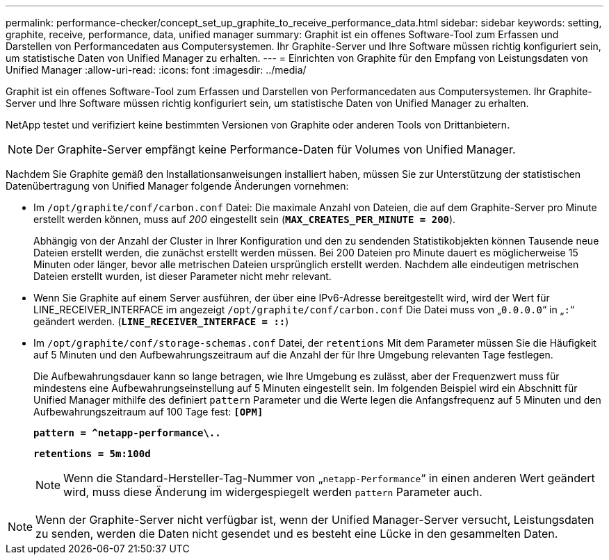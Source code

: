 ---
permalink: performance-checker/concept_set_up_graphite_to_receive_performance_data.html 
sidebar: sidebar 
keywords: setting, graphite, receive, performance, data, unified manager 
summary: Graphit ist ein offenes Software-Tool zum Erfassen und Darstellen von Performancedaten aus Computersystemen. Ihr Graphite-Server und Ihre Software müssen richtig konfiguriert sein, um statistische Daten von Unified Manager zu erhalten. 
---
= Einrichten von Graphite für den Empfang von Leistungsdaten von Unified Manager
:allow-uri-read: 
:icons: font
:imagesdir: ../media/


[role="lead"]
Graphit ist ein offenes Software-Tool zum Erfassen und Darstellen von Performancedaten aus Computersystemen. Ihr Graphite-Server und Ihre Software müssen richtig konfiguriert sein, um statistische Daten von Unified Manager zu erhalten.

NetApp testet und verifiziert keine bestimmten Versionen von Graphite oder anderen Tools von Drittanbietern.


NOTE: Der Graphite-Server empfängt keine Performance-Daten für Volumes von Unified Manager.

Nachdem Sie Graphite gemäß den Installationsanweisungen installiert haben, müssen Sie zur Unterstützung der statistischen Datenübertragung von Unified Manager folgende Änderungen vornehmen:

* Im `/opt/graphite/conf/carbon.conf` Datei: Die maximale Anzahl von Dateien, die auf dem Graphite-Server pro Minute erstellt werden können, muss auf _200_ eingestellt sein (`*MAX_CREATES_PER_MINUTE = 200*`).
+
Abhängig von der Anzahl der Cluster in Ihrer Konfiguration und den zu sendenden Statistikobjekten können Tausende neue Dateien erstellt werden, die zunächst erstellt werden müssen. Bei 200 Dateien pro Minute dauert es möglicherweise 15 Minuten oder länger, bevor alle metrischen Dateien ursprünglich erstellt werden. Nachdem alle eindeutigen metrischen Dateien erstellt wurden, ist dieser Parameter nicht mehr relevant.

* Wenn Sie Graphite auf einem Server ausführen, der über eine IPv6-Adresse bereitgestellt wird, wird der Wert für LINE_RECEIVER_INTERFACE im angezeigt `/opt/graphite/conf/carbon.conf` Die Datei muss von „`0.0.0.0`“ in „`:`“ geändert werden. (`*LINE_RECEIVER_INTERFACE = ::*`)
* Im `/opt/graphite/conf/storage-schemas.conf` Datei, der `retentions` Mit dem Parameter müssen Sie die Häufigkeit auf 5 Minuten und den Aufbewahrungszeitraum auf die Anzahl der für Ihre Umgebung relevanten Tage festlegen.
+
Die Aufbewahrungsdauer kann so lange betragen, wie Ihre Umgebung es zulässt, aber der Frequenzwert muss für mindestens eine Aufbewahrungseinstellung auf 5 Minuten eingestellt sein. Im folgenden Beispiel wird ein Abschnitt für Unified Manager mithilfe des definiert `pattern` Parameter und die Werte legen die Anfangsfrequenz auf 5 Minuten und den Aufbewahrungszeitraum auf 100 Tage fest: `*[OPM]*`

+
`*pattern = ^netapp-performance\..*`

+
`*retentions = 5m:100d*`

+
[NOTE]
====
Wenn die Standard-Hersteller-Tag-Nummer von „`netapp-Performance`“ in einen anderen Wert geändert wird, muss diese Änderung im widergespiegelt werden `pattern` Parameter auch.

====


[NOTE]
====
Wenn der Graphite-Server nicht verfügbar ist, wenn der Unified Manager-Server versucht, Leistungsdaten zu senden, werden die Daten nicht gesendet und es besteht eine Lücke in den gesammelten Daten.

====